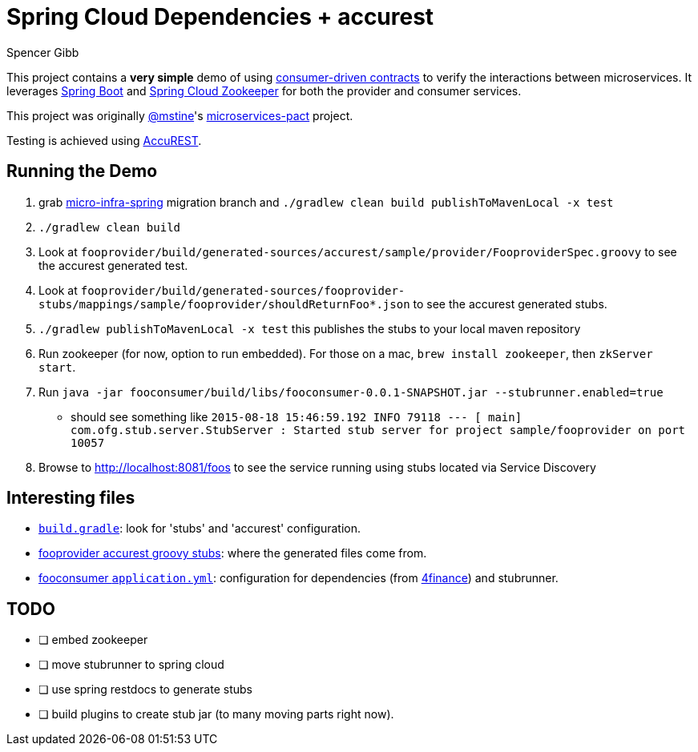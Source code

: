= Spring Cloud Dependencies + accurest
Spencer Gibb

This project contains a *very simple* demo of using http://martinfowler.com/articles/consumerDrivenContracts.html[consumer-driven contracts] to verify the interactions between microservices.
It leverages http://projects.spring.io/spring-boot[Spring Boot]  and https://github.com/spring-cloud/spring-cloud-zookeeper[Spring Cloud Zookeeper] for both the provider and consumer services.

This project was originally https://github.com/mstine[@mstine]'s https://github.com/mstine/microservices-pact[microservices-pact] project.

Testing is achieved using https://github.com/Codearte/accurest[AccuREST].

== Running the Demo

0. grab https://github.com/4finance/micro-infra-spring/tree/tech/migration-to-spring-cloud-zookeeper[micro-infra-spring] migration branch and `./gradlew clean build publishToMavenLocal -x test`
1. `./gradlew clean build`
2. Look at `fooprovider/build/generated-sources/accurest/sample/provider/FooproviderSpec.groovy` to see the accurest generated test.
3. Look at `fooprovider/build/generated-sources/fooprovider-stubs/mappings/sample/fooprovider/shouldReturnFoo*.json` to see the accurest generated stubs.
4. `./gradlew publishToMavenLocal -x test` this publishes the stubs to your local maven repository
5. Run zookeeper (for now, option to run embedded). For those on a mac, `brew install zookeeper`, then `zkServer start`.
6. Run `java -jar fooconsumer/build/libs/fooconsumer-0.0.1-SNAPSHOT.jar --stubrunner.enabled=true`
 * should see something like `2015-08-18 15:46:59.192  INFO 79118 --- [           main] com.ofg.stub.server.StubServer           : Started stub server for project sample/fooprovider on port 10057`
7. Browse to http://localhost:8081/foos to see the service running using stubs located via Service Discovery

== Interesting files

* https://github.com/spencergibb/spring-cloud-dependencies-sample/blob/master/build.gradle[`build.gradle`]: look for 'stubs' and 'accurest' configuration.
* https://github.com/spencergibb/spring-cloud-dependencies-sample/tree/master/fooprovider/src/test/resources/stubs/sample/fooprovider[fooprovider accurest groovy stubs]: where the generated files come from.
* https://github.com/spencergibb/spring-cloud-dependencies-sample/blob/master/fooconsumer/src/main/resources/application.yml[fooconsumer `application.yml`]: configuration for dependencies (from https://github.com/4finance/micro-infra-spring[4finance]) and stubrunner.


== TODO

- [ ] embed zookeeper
- [ ] move stubrunner to spring cloud
- [ ] use spring restdocs to generate stubs
- [ ] build plugins to create stub jar (to many moving parts right now).
